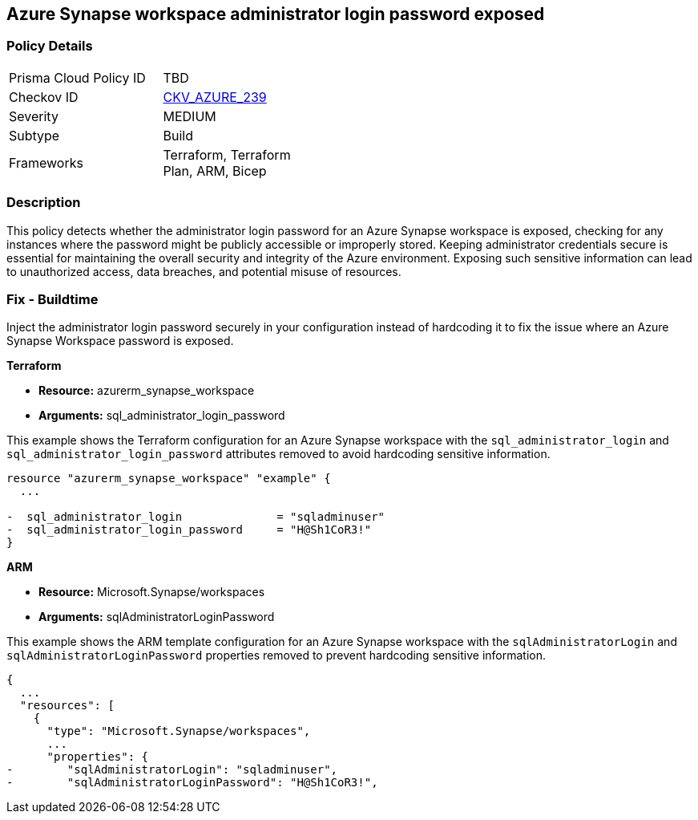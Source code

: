 == Azure Synapse workspace administrator login password exposed

=== Policy Details

[width=45%]
[cols="1,1"]
|===
|Prisma Cloud Policy ID
| TBD

|Checkov ID
| https://github.com/bridgecrewio/checkov/blob/main/checkov/terraform/checks/resource/azure/SynapseWorkspaceAdministratorLoginPasswordHidden.py[CKV_AZURE_239]

|Severity
|MEDIUM

|Subtype
|Build

|Frameworks
|Terraform, Terraform Plan, ARM, Bicep

|===

=== Description

This policy detects whether the administrator login password for an Azure Synapse workspace is exposed, checking for any instances where the password might be publicly accessible or improperly stored. Keeping administrator credentials secure is essential for maintaining the overall security and integrity of the Azure environment. Exposing such sensitive information can lead to unauthorized access, data breaches, and potential misuse of resources.

=== Fix - Buildtime

Inject the administrator login password securely in your configuration instead of hardcoding it to fix the issue where an Azure Synapse Workspace password is exposed.

*Terraform*

* *Resource:* azurerm_synapse_workspace
* *Arguments:* sql_administrator_login_password

This example shows the Terraform configuration for an Azure Synapse workspace with the `sql_administrator_login` and `sql_administrator_login_password` attributes removed to avoid hardcoding sensitive information.


[source,go]
----
resource "azurerm_synapse_workspace" "example" {
  ...

-  sql_administrator_login              = "sqladminuser"
-  sql_administrator_login_password     = "H@Sh1CoR3!"
}
----


*ARM*

* *Resource:* Microsoft.Synapse/workspaces
* *Arguments:* sqlAdministratorLoginPassword

This example shows the ARM template configuration for an Azure Synapse workspace with the `sqlAdministratorLogin` and `sqlAdministratorLoginPassword` properties removed to prevent hardcoding sensitive information.

[source,json]
----
{
  ...
  "resources": [
    {
      "type": "Microsoft.Synapse/workspaces",
      ...
      "properties": {
-        "sqlAdministratorLogin": "sqladminuser",
-        "sqlAdministratorLoginPassword": "H@Sh1CoR3!",
----
